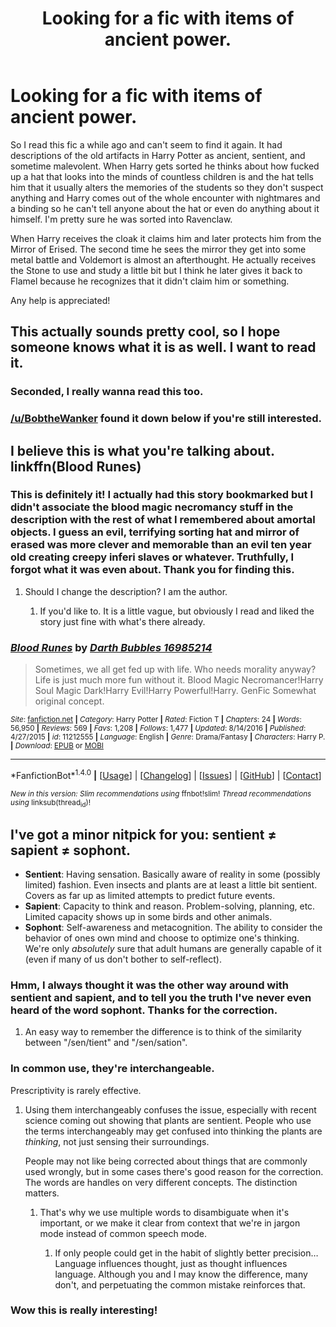#+TITLE: Looking for a fic with items of ancient power.

* Looking for a fic with items of ancient power.
:PROPERTIES:
:Author: JayeBird
:Score: 20
:DateUnix: 1486586656.0
:DateShort: 2017-Feb-09
:FlairText: Request
:END:
So I read this fic a while ago and can't seem to find it again. It had descriptions of the old artifacts in Harry Potter as ancient, sentient, and sometime malevolent. When Harry gets sorted he thinks about how fucked up a hat that looks into the minds of countless children is and the hat tells him that it usually alters the memories of the students so they don't suspect anything and Harry comes out of the whole encounter with nightmares and a binding so he can't tell anyone about the hat or even do anything about it himself. I'm pretty sure he was sorted into Ravenclaw.

When Harry receives the cloak it claims him and later protects him from the Mirror of Erised. The second time he sees the mirror they get into some metal battle and Voldemort is almost an afterthought. He actually receives the Stone to use and study a little bit but I think he later gives it back to Flamel because he recognizes that it didn't claim him or something.

Any help is appreciated!


** This actually sounds pretty cool, so I hope someone knows what it is as well. I want to read it.
:PROPERTIES:
:Author: Emerald-Guardian
:Score: 4
:DateUnix: 1486593723.0
:DateShort: 2017-Feb-09
:END:

*** Seconded, I really wanna read this too.
:PROPERTIES:
:Author: Cloudedguardian
:Score: 1
:DateUnix: 1486616833.0
:DateShort: 2017-Feb-09
:END:


*** [[/u/BobtheWanker]] found it down below if you're still interested.
:PROPERTIES:
:Author: JayeBird
:Score: 1
:DateUnix: 1486643964.0
:DateShort: 2017-Feb-09
:END:


** I believe this is what you're talking about. linkffn(Blood Runes)
:PROPERTIES:
:Author: BobtheWanker
:Score: 4
:DateUnix: 1486617616.0
:DateShort: 2017-Feb-09
:END:

*** This is definitely it! I actually had this story bookmarked but I didn't associate the blood magic necromancy stuff in the description with the rest of what I remembered about amortal objects. I guess an evil, terrifying sorting hat and mirror of erased was more clever and memorable than an evil ten year old creating creepy inferi slaves or whatever. Truthfully, I forgot what it was even about. Thank you for finding this.
:PROPERTIES:
:Author: JayeBird
:Score: 2
:DateUnix: 1486643841.0
:DateShort: 2017-Feb-09
:END:

**** Should I change the description? I am the author.
:PROPERTIES:
:Author: Dorgamund
:Score: 2
:DateUnix: 1486697335.0
:DateShort: 2017-Feb-10
:END:

***** If you'd like to. It is a little vague, but obviously I read and liked the story just fine with what's there already.
:PROPERTIES:
:Author: JayeBird
:Score: 1
:DateUnix: 1486740090.0
:DateShort: 2017-Feb-10
:END:


*** [[http://www.fanfiction.net/s/11212555/1/][*/Blood Runes/*]] by [[https://www.fanfiction.net/u/6060316/Darth-Bubbles-16985214][/Darth Bubbles 16985214/]]

#+begin_quote
  Sometimes, we all get fed up with life. Who needs morality anyway? Life is just much more fun without it. Blood Magic Necromancer!Harry Soul Magic Dark!Harry Evil!Harry Powerful!Harry. GenFic Somewhat original concept.
#+end_quote

^{/Site/: [[http://www.fanfiction.net/][fanfiction.net]] *|* /Category/: Harry Potter *|* /Rated/: Fiction T *|* /Chapters/: 24 *|* /Words/: 56,950 *|* /Reviews/: 569 *|* /Favs/: 1,208 *|* /Follows/: 1,477 *|* /Updated/: 8/14/2016 *|* /Published/: 4/27/2015 *|* /id/: 11212555 *|* /Language/: English *|* /Genre/: Drama/Fantasy *|* /Characters/: Harry P. *|* /Download/: [[http://www.ff2ebook.com/old/ffn-bot/index.php?id=11212555&source=ff&filetype=epub][EPUB]] or [[http://www.ff2ebook.com/old/ffn-bot/index.php?id=11212555&source=ff&filetype=mobi][MOBI]]}

--------------

*FanfictionBot*^{1.4.0} *|* [[[https://github.com/tusing/reddit-ffn-bot/wiki/Usage][Usage]]] | [[[https://github.com/tusing/reddit-ffn-bot/wiki/Changelog][Changelog]]] | [[[https://github.com/tusing/reddit-ffn-bot/issues/][Issues]]] | [[[https://github.com/tusing/reddit-ffn-bot/][GitHub]]] | [[[https://www.reddit.com/message/compose?to=tusing][Contact]]]

^{/New in this version: Slim recommendations using/ ffnbot!slim! /Thread recommendations using/ linksub(thread_id)!}
:PROPERTIES:
:Author: FanfictionBot
:Score: 1
:DateUnix: 1486617657.0
:DateShort: 2017-Feb-09
:END:


** I've got a minor nitpick for you: sentient ≠ sapient ≠ sophont.

- *Sentient*: Having sensation. Basically aware of reality in some (possibly limited) fashion. Even insects and plants are at least a little bit sentient. Covers as far up as limited attempts to predict future events.
- *Sapient*: Capacity to think and reason. Problem-solving, planning, etc. Limited capacity shows up in some birds and other animals.
- *Sophont*: Self-awareness and metacognition. The ability to consider the behavior of ones own mind and choose to optimize one's thinking. We're only /absolutely/ sure that adult humans are generally capable of it (even if many of us don't bother to self-reflect).
:PROPERTIES:
:Author: seylerius
:Score: 4
:DateUnix: 1486594612.0
:DateShort: 2017-Feb-09
:END:

*** Hmm, I always thought it was the other way around with sentient and sapient, and to tell you the truth I've never even heard of the word sophont. Thanks for the correction.
:PROPERTIES:
:Author: JayeBird
:Score: 8
:DateUnix: 1486596158.0
:DateShort: 2017-Feb-09
:END:

**** An easy way to remember the difference is to think of the similarity between "/sen/tient" and "/sen/sation".
:PROPERTIES:
:Author: seylerius
:Score: 2
:DateUnix: 1486597113.0
:DateShort: 2017-Feb-09
:END:


*** In common use, they're interchangeable.

Prescriptivity is rarely effective.
:PROPERTIES:
:Score: 6
:DateUnix: 1486596715.0
:DateShort: 2017-Feb-09
:END:

**** Using them interchangeably confuses the issue, especially with recent science coming out showing that plants are sentient. People who use the terms interchangeably may get confused into thinking the plants are /thinking/, not just sensing their surroundings.

People may not like being corrected about things that are commonly used wrongly, but in some cases there's good reason for the correction. The words are handles on very different concepts. The distinction matters.
:PROPERTIES:
:Author: seylerius
:Score: 1
:DateUnix: 1486597039.0
:DateShort: 2017-Feb-09
:END:

***** That's why we use multiple words to disambiguate when it's important, or we make it clear from context that we're in jargon mode instead of common speech mode.
:PROPERTIES:
:Score: 4
:DateUnix: 1486600932.0
:DateShort: 2017-Feb-09
:END:

****** If only people could get in the habit of slightly better precision... Language influences thought, just as thought influences language. Although you and I may know the difference, many don't, and perpetuating the common mistake reinforces that.
:PROPERTIES:
:Author: seylerius
:Score: 0
:DateUnix: 1486601610.0
:DateShort: 2017-Feb-09
:END:


*** Wow this is really interesting!
:PROPERTIES:
:Author: bubblegumpandabear
:Score: 1
:DateUnix: 1486670780.0
:DateShort: 2017-Feb-09
:END:
